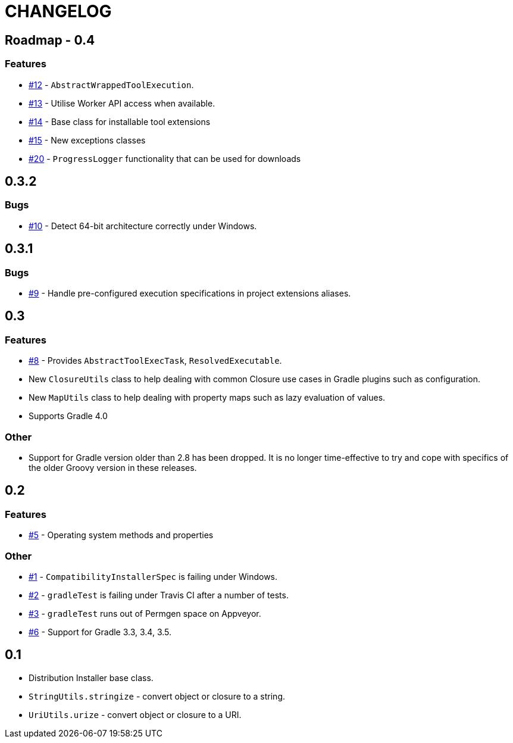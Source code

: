 = CHANGELOG

== Roadmap - 0.4

// tag::changelog[]
=== Features

* https://github.com/ysb33r/grolifant/issues/12[#12] - `AbstractWrappedToolExecution`.
* https://github.com/ysb33r/grolifant/issues/13[#13] - Utilise Worker API access when available.
* https://github.com/ysb33r/grolifant/issues/14[#14] - Base class for installable tool extensions
* https://github.com/ysb33r/grolifant/issues/15[#15] - New exceptions classes
* https://github.com/ysb33r/grolifant/issues/20[#20] - `ProgressLogger` functionality that can be used for downloads

// end::changelog[]

== 0.3.2

=== Bugs

* https://github.com/ysb33r/grolifant/issues/10[#10] - Detect 64-bit architecture correctly under Windows.

== 0.3.1

=== Bugs

* https://github.com/ysb33r/grolifant/issues/9[#9] - Handle pre-configured execution specifications in project extensions aliases.

== 0.3

=== Features
* https://github.com/ysb33r/grolifant/issues/8[#8] - Provides `AbstractToolExecTask`, `ResolvedExecutable`.
* New `ClosureUtils` class to help dealing with common Closure use cases in Gradle plugins such as configuration.
* New `MapUtils` class to help dealing with property maps such as lazy evaluation of values.
* Supports Gradle 4.0

=== Other

* Support for Gradle version older than 2.8 has been dropped. It is no longer time-effective to try and cope with specifics of the older Groovy version in these releases.

== 0.2

=== Features
* https://github.com/ysb33r/grolifant/issues/5[#5] - Operating system methods and properties

=== Other
* https://github.com/ysb33r/grolifant/issues/1[#1] - `CompatibilityInstallerSpec` is failing under Windows.
* https://github.com/ysb33r/grolifant/issues/2[#2] - `gradleTest` is failing under Travis CI after a number of tests.
* https://github.com/ysb33r/grolifant/issues/3[#3] - `gradleTest` runs out of Permgen space on Appveyor.
* https://github.com/ysb33r/grolifant/issues/1[#6] - Support for Gradle 3.3, 3.4, 3.5.

== 0.1

* Distribution Installer base class.
* `StringUtils.stringize` - convert object or closure to a string.
* `UriUtils.urize` - convert object or closure to a URI.
